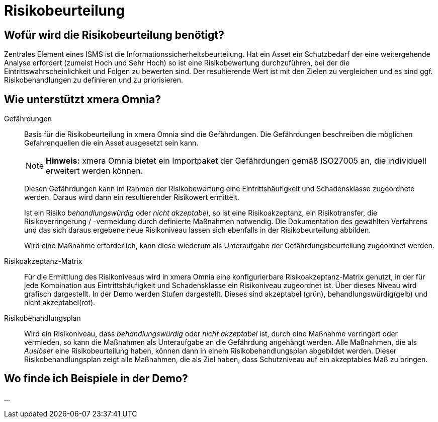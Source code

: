 = Risikobeurteilung
:doctype: article
:icons: font
:imagesdir: ../images/
:web-xmera: https://xmera.de

== Wofür wird die Risikobeurteilung benötigt?

Zentrales Element eines ISMS ist die Informationssicherheitsbeurteilung. Hat ein Asset ein Schutzbedarf der eine weitergehende Analyse erfordert (zumeist Hoch und Sehr Hoch) so ist eine Risikobewertung durchzuführen, bei der die Eintrittswahrscheinlichkeit und Folgen zu bewerten sind. Der resultierende Wert ist mit den Zielen zu vergleichen und es sind ggf. Risikobehandlungen zu definieren und zu priorisieren.

== Wie unterstützt xmera Omnia?

Gefährdungen:: 

Basis für die Risikobeurteilung in xmera Omnia sind die Gefährdungen. Die Gefährdungen beschreiben die möglichen Gefahrenquellen die ein Asset ausgesetzt sein kann. +
+
[NOTE]
*Hinweis:* xmera Omnia bietet ein Importpaket der Gefährdungen gemäß ISO27005 an, die individuell erweitert werden können.
+
Diesen Gefährdungen kann im Rahmen der Risikobewertung eine Eintrittshäufigkeit und Schadensklasse zugeordnete werden. Daraus wird dann ein resultierender Risikowert ermittelt. +
+
Ist ein Risiko _behandlungswürdig_ oder _nicht akzeptabel_, so ist eine Risikoakzeptanz, ein Risikotransfer, die Risikoverringerung / -vermeidung durch definierte Maßnahmen notwendig. Die Dokumentation des gewählten Verfahrens und das sich daraus ergebene neue Risikoniveau lassen sich ebenfalls in der Risikobeurteilung abbilden. +
+
Wird eine Maßnahme erforderlich, kann diese wiederum als Unteraufgabe der Gefährdungsbeurteilung zugeordnet werden.

Risikoakzeptanz-Matrix:: 

Für die Ermittlung des Risikoniveaus wird in xmera Omnia eine konfigurierbare Risikoakzeptanz-Matrix genutzt, in der für jede Kombination aus Eintrittshäufigkeit und Schadensklasse ein Risikoniveau zugeordnet ist. Über dieses Niveau wird grafisch dargestellt. In der Demo werden Stufen dargestellt. Dieses sind akzeptabel (grün), behandlungswürdig(gelb) und nicht akzeptabel(rot). 

Risikobehandlungsplan:: 
Wird ein Risikoniveau, dass _behandlungswürdig_ oder _nicht akzeptabel_ ist, durch eine Maßnahme verringert oder vermieden, so kann die Maßnahmen als Unteraufgabe an die Gefährdung angehängt werden. Alle Maßnahmen, die als _Auslöser_ eine Risikobeurteilung haben, können dann in einem Risikobehandlungsplan abgebildet werden. Dieser Risikobehandlungsplan zeigt alle Maßnahmen, die als Ziel haben, dass Schutzniveau auf ein akzeptables Maß zu bringen.

== Wo finde ich Beispiele in der Demo?

...


